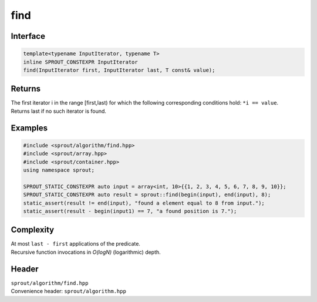 .. _sprout-algorithm-find:

###############################################################################
find
###############################################################################

Interface
========================================
.. sourcecode:: c++

  template<typename InputIterator, typename T>
  inline SPROUT_CONSTEXPR InputIterator
  find(InputIterator first, InputIterator last, T const& value);

Returns
========================================

| The first iterator i in the range [first,last) for which the following corresponding conditions hold: ``*i == value``.
| Returns last if no such iterator is found.

Examples
========================================
.. sourcecode:: c++

  #include <sprout/algorithm/find.hpp>
  #include <sprout/array.hpp>
  #include <sprout/container.hpp>
  using namespace sprout;

  SPROUT_STATIC_CONSTEXPR auto input = array<int, 10>{{1, 2, 3, 4, 5, 6, 7, 8, 9, 10}};
  SPROUT_STATIC_CONSTEXPR auto result = sprout::find(begin(input), end(input), 8);
  static_assert(result != end(input), "found a element equal to 8 from input.");
  static_assert(result - begin(input1) == 7, "a found position is 7.");

Complexity
========================================

| At most ``last - first`` applications of the predicate.
| Recursive function invocations in *O(logN)* (logarithmic) depth.

Header
========================================

| ``sprout/algorithm/find.hpp``
| Convenience header: ``sprout/algorithm.hpp``

